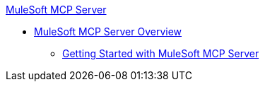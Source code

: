 .xref:index.adoc[MuleSoft MCP Server]
* xref:index.adoc[MuleSoft MCP Server Overview]
** xref:getting-started.adoc[Getting Started with MuleSoft MCP Server]